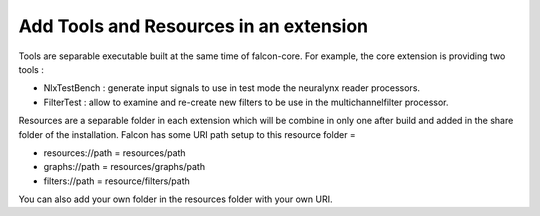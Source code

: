 Add Tools and Resources in an extension
=======================================

Tools are separable executable built at the same time of falcon-core. For example, the core extension is providing
two tools :

- NlxTestBench : generate input signals to use in test mode the neuralynx reader processors.
- FilterTest : allow to examine and re-create new filters to be use in the multichannelfilter processor.

Resources are a separable folder in each extension which will be combine in only one after build and added in the share
folder of the installation. Falcon has some URI path setup to this resource folder =

- resources://path = resources/path
- graphs://path = resources/graphs/path
- filters://path = resource/filters/path

You can also add your own folder in the resources folder with your own URI.
